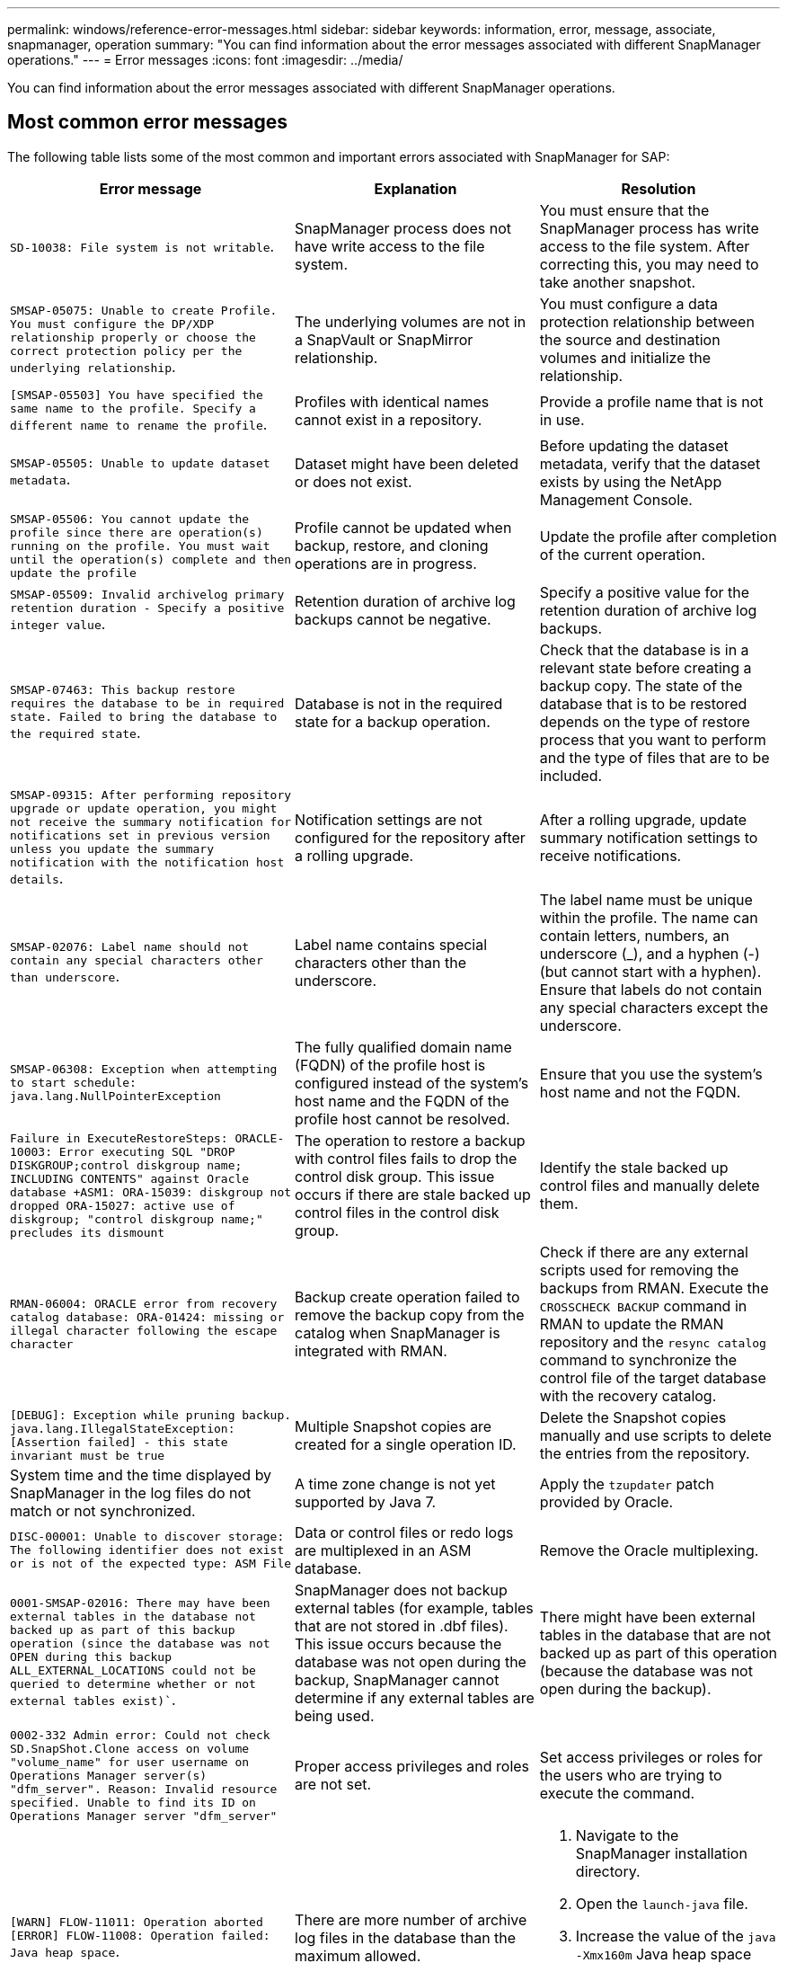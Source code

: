 ---
permalink: windows/reference-error-messages.html
sidebar: sidebar
keywords: information, error, message, associate, snapmanager, operation
summary: "You can find information about the error messages associated with different SnapManager operations."
---
= Error messages
:icons: font
:imagesdir: ../media/

[.lead]
You can find information about the error messages associated with different SnapManager operations.

== Most common error messages

The following table lists some of the most common and important errors associated with SnapManager for SAP:

[options="header"]
|===
| Error message| Explanation| Resolution
a|
`SD-10038: File system is not writable`.
a|
SnapManager process does not have write access to the file system.
a|
You must ensure that the SnapManager process has write access to the file system. After correcting this, you may need to take another snapshot.
a|
`SMSAP-05075: Unable to create Profile. You must configure the DP/XDP relationship properly or choose the correct protection policy per the underlying relationship`.
a|
The underlying volumes are not in a SnapVault or SnapMirror relationship.
a|
You must configure a data protection relationship between the source and destination volumes and initialize the relationship.
a|
`[SMSAP-05503] You have specified the same name to the profile. Specify a different name to rename the profile`.
a|
Profiles with identical names cannot exist in a repository.
a|
Provide a profile name that is not in use.
a|
`SMSAP-05505: Unable to update dataset metadata`.
a|
Dataset might have been deleted or does not exist.
a|
Before updating the dataset metadata, verify that the dataset exists by using the NetApp Management Console.
a|
`SMSAP-05506: You cannot update the profile since there are operation(s) running on the profile. You must wait until the operation(s) complete and then update the profile`
a|
Profile cannot be updated when backup, restore, and cloning operations are in progress.
a|
Update the profile after completion of the current operation.
a|
`SMSAP-05509: Invalid archivelog primary retention duration - Specify a positive integer value`.
a|
Retention duration of archive log backups cannot be negative.
a|
Specify a positive value for the retention duration of archive log backups.
a|
`SMSAP-07463: This backup restore requires the database to be in required state. Failed to bring the database to the required state`.
a|
Database is not in the required state for a backup operation.
a|
Check that the database is in a relevant state before creating a backup copy. The state of the database that is to be restored depends on the type of restore process that you want to perform and the type of files that are to be included.
a|
`SMSAP-09315: After performing repository upgrade or update operation, you might not receive the summary notification for notifications set in previous version unless you update the summary notification with the notification host details`.
a|
Notification settings are not configured for the repository after a rolling upgrade.
a|
After a rolling upgrade, update summary notification settings to receive notifications.
a|
`SMSAP-02076: Label name should not contain any special characters other than underscore`.
a|
Label name contains special characters other than the underscore.
a|
The label name must be unique within the profile. The name can contain letters, numbers, an underscore (_), and a hyphen (-) (but cannot start with a hyphen). Ensure that labels do not contain any special characters except the underscore.

a|
`SMSAP-06308: Exception when attempting to start schedule: java.lang.NullPointerException`
a|
The fully qualified domain name (FQDN) of the profile host is configured instead of the system's host name and the FQDN of the profile host cannot be resolved.
a|
Ensure that you use the system's host name and not the FQDN.
a|
`Failure in ExecuteRestoreSteps: ORACLE-10003: Error executing SQL "DROP DISKGROUP;control diskgroup name; INCLUDING CONTENTS" against Oracle database +ASM1: ORA-15039: diskgroup not dropped ORA-15027: active use of diskgroup; "control diskgroup name;" precludes its dismount`
a|
The operation to restore a backup with control files fails to drop the control disk group. This issue occurs if there are stale backed up control files in the control disk group.
a|
Identify the stale backed up control files and manually delete them.
a|
`RMAN-06004: ORACLE error from recovery catalog database: ORA-01424: missing or illegal character following the escape character`
a|
Backup create operation failed to remove the backup copy from the catalog when SnapManager is integrated with RMAN.
a|
Check if there are any external scripts used for removing the backups from RMAN. Execute the `CROSSCHECK BACKUP` command in RMAN to update the RMAN repository and the `resync catalog` command to synchronize the control file of the target database with the recovery catalog.
a|
`[DEBUG]: Exception while pruning backup. java.lang.IllegalStateException: [Assertion failed] - this state invariant must be true`
a|
Multiple Snapshot copies are created for a single operation ID.
a|
Delete the Snapshot copies manually and use scripts to delete the entries from the repository.
a|
System time and the time displayed by SnapManager in the log files do not match or not synchronized.
a|
A time zone change is not yet supported by Java 7.
a|
Apply the `tzupdater` patch provided by Oracle.
a|
`DISC-00001: Unable to discover storage: The following identifier does not exist or is not of the expected type: ASM File`
a|
Data or control files or redo logs are multiplexed in an ASM database.
a|
Remove the Oracle multiplexing.
a|
`0001-SMSAP-02016: There may have been external tables in the database not backed up as part of this backup operation (since the database was not OPEN during this backup ALL_EXTERNAL_LOCATIONS could not be queried to determine whether or not external tables exist)``.
a|
SnapManager does not backup external tables (for example, tables that are not stored in .dbf files). This issue occurs because the database was not open during the backup, SnapManager cannot determine if any external tables are being used.
a|
There might have been external tables in the database that are not backed up as part of this operation (because the database was not open during the backup).
a|
`0002-332 Admin error: Could not check SD.SnapShot.Clone access on volume "volume_name" for user username on Operations Manager server(s) "dfm_server". Reason: Invalid resource specified. Unable to find its ID on Operations Manager server "dfm_server"`
a|
Proper access privileges and roles are not set.
a|
Set access privileges or roles for the users who are trying to execute the command.
a|
`[WARN] FLOW-11011: Operation aborted [ERROR] FLOW-11008: Operation failed: Java heap space`.
a|
There are more number of archive log files in the database than the maximum allowed.
a|

. Navigate to the SnapManager installation directory.
. Open the `launch-java` file.
. Increase the value of the `java -Xmx160m` Java heap space parameter . For example, you can modify the value from the default value of 160m to 200m as `java -Xmx200m`.

a|
`SMSAP-21019: The archive log pruning failed for the destination: "E:\dest" with the reason: "ORACLE-00101: Error executing RMAN command: [DELETE NOPROMPT ARCHIVELOG 'E:\dest']`
a|
Archive log pruning fails in one of the destinations. In such a scenario, SnapManager continues to prune the archive log files from the other destinations. If any files are manually deleted from the active file system, the RMAN fails to prune the archive log files from that destination.
a|
Connect to RMAN from the SnapManager host. Run the RMAN `CROSSCHECK ARCHIVELOG ALL` command and perform the pruning operation on the archive log files again.
a|
`SMSAP-13032: Cannot perform operation: Archive log Prune. Root cause: RMAN Exception: ORACLE-00101: Error executing RMAN command`.
a|
The archive log files are manually deleted from the archive log destinations.
a|
Connect to RMAN from the SnapManager host. Run the RMAN `CROSSCHECK ARCHIVELOG ALL` command and perform the pruning operation on the archive log files again.
a|
`Unable to parse shell output: (java.util.regex.Matcher[pattern=Command complete. region=0,18 lastmatch=]) does not match (name:backup_script) Unable to parse shell output: (java.util.regex.Matcher[pattern=Command complete. region=0,25 lastmatch=]) does not match (description:backup script)`

`Unable to parse shell output: (java.util.regex.Matcher[pattern=Command complete. region=0,9 lastmatch=]) does not match (timeout:0)`

a|
Environment variables are set not set correctly in the pre-task or post-task scripts.
a|
Check if the pre-task or post-task scripts follow the standard SnapManager plug-in structure. For additional information about using the environmental variables in the script, see xref:concept-operations-in-task-scripts.adoc[Operations in task scripts].
a|
`ORA-01450: maximum key length (6398) exceeded`.
a|
When you perform an upgrade from SnapManager 3.2 for SAP to SnapManager 3.3 for SAP, the upgrade operation fails with this error message. This issue might occur because of one of the following reasons:

* The block size of the tablespace in which the repository exists is less than 8k.
* The `nls_length_semantics` parameter is set to `char`.

a|
You must assign the values to the following parameters:

* `block_size`=*8192*
* `nls_length`=*byte*

After modifying the parameter values, you must restart the database.

For more information, see the Knowledge Base article 2017632.

|===

== Error messages associated with the database backup process (2000 series)

The following table lists the common errors associated with the database backup process:

[options="header"]
|===
| Error message| Explanation| Resolution
a|
`SMSAP-02066: You cannot delete or free the archive log backup "data-logs" as the backup is associated with data backup "data-logs"`.
a|
The archive log backup is taken along with the data files backup, and you tried to delete the archive log backup.
a|
Use the `_-force_` option to delete or free the backup.
a|
`SMSAP-02067: You cannot delete, or free the archive log backup "data-logs" as the backup is associated with data backup "data-logs" and is within the assigned retention duration`.
a|
The archive log backup is associated with the database backup and is within the retention period, and you tried to delete the archive log backup.
a|
Use the `-force` option to delete or free the backup.
a|
`SMSAP-07142: Archived Logs excluded due to exclusion pattern <exclusion> pattern`.
a|
You exclude some archive log files during the profile create or backup create operation.
a|
No action is required.
a|
`SMSAP-07155: <count> archived log files do not exist in the active file system. These archived log files will not be included in the backup`.
a|
The archive log files do not exist in the active file system during the profile create or backup create operation. These archived log files are not included in the backup.
a|
No action is required.
a|
`SMSAP-07148: Archived log files are not available`.
a|
No archive log files are created for the current database during the profile create or backup create operation.
a|
No action is required.
a|
`SMSAP-07150: Archived log files are not found`.
a|
All the archive log files are missing from the file system or excluded during the profile create or backup create operation.
a|
No action is required.
a|
`SMSAP-13032: Cannot perform operation: Backup Create. Root cause: ORACLE-20001: Error trying to change state to OPEN for database instance dfcln1: ORACLE-20004: Expecting to be able to open the database without the RESETLOGS option, but oracle is reporting that the database needs to be opened with the RESETLOGS option. To keep from unexpectedly resetting the logs, the process will not continue. Please ensure that the database can be opened without the RESETLOGS option and try again`.
a|
You try to back up the cloned database that was created with the -`no-resetlogs` option. The cloned database is not a complete database.However, you can perform SnapManager operations such as creating profiles and backups, and so on with the cloned database, but the SnapManager operations fail because the cloned database is not configured as a complete database.

a|
Recover the cloned database or convert the database into a Data Guard Standby database.
|===

== Error messages associated with the restore process (3000 series)

The following table shows the common errors associated with the restore process:

[options="header"]
|===
| Error message| Explanation| Resolution
a|
`SMSAP-03031:Restore specification is required to restore backup <variable> because the storage resources for the backup has already been freed`.
a|
You attempted to restore a backup that has its storage resources freed without specifying a restore specification.
a|
Specify a restore specification.
a|
`SMSAP-03032:Restore specification must contain mappings for the files to restore because the storage resources for the backup has already been freed. The files that need mappings are: <variable> from Snapshots: <variable>`
a|
You attempted to restore a backup that has its storage resources freed along with a restore specification that does not contain mapping for all the files to be restored.
a|
Correct the restore specification file so that the mappings match the files to be restored.
a|
`ORACLE-30028: Unable to dump log file <filename>. The file may be missing/inaccessible/corrupted. This log file will not be used for recovery`.
a|
The online redo log files or archive log files cannot be used for recovery.This error occurs due to following reasons:

* The online redo log files or archived log files mentioned in the error message do not have sufficient change numbers to apply for recovery. This occurs when the database is online without any transactions. The redo log or archived log files do not have any valid change numbers that can be applied for recovery.
* The online redo log file or archived log file mentioned in the error message does not have sufficient access privileges for Oracle.
* The online redo log file or archived log file mentioned in the error message is corrupted and cannot be read by Oracle.
* The online redo log file or archived log file mentioned in the error message is not found in the path mentioned.

a|
If the file mentioned in the error message is an archived log file and if you have manually provided for recovery, ensure that the file has full access permissions to Oracle.Even if the file has full permissions, and the message continues, the archive log file does not have any change numbers to be applied for recovery, and this message can be ignored.

|===

== Error messages associated with the clone process (4000 series)

The following table shows the common errors associated with the clone process:

[options="header"]
|===
| Error message| Explanation| Resolution
a|
`SMSAP-04133: Dump destination must not exist`
a|
You are using SnapManager to create new clones; however, the dump destinations to be used by the new clone already exist. SnapManager cannot create a clone if the dump destinations exist.
a|
Remove or rename the old dump destinations before you create a clone.
a|
`SMSAP-13032:Cannot perform operation: Clone Create. Root cause: ORACLE-00001: Error executing SQL: [ALTER DATABASE OPEN RESETLOGS;]. The command returned: ORA-38856: cannot mark instance UNNAMED_INSTANCE_2 (redo thread 2) as enabled`.
a|
The clone creation fails when you create the clone from the standby database using the following setup:

* The standby is created by using RMAN for taking the data files backup.

a|
Add the `_no_recovery_through_resetlogs=TRUE` parameter in the clone specification file before creating the clone. See Oracle documentation (ID 334899.1) for additional information. Ensure that you have your Oracle metalink user name and password.

a|
[INFO] Operation failed. Syntax errors in clone specification: [error: cvc-complex-type.2.4c: Expected elements 'value@http://www.example.com default@http://www.example.com' before the end of the content in element parameter@http://www.example.com]
a|
You did not provide a value for a parameter in the clone specification file.
a|
You must either provide a value for the parameter or delete that parameter if it is not required from the clone specification file.
|===

== Error messages associated with the managing profile process (5000 series)

The following table shows the common errors associated with the clone process:

[options="header"]
|===
| Error message| Explanation| Resolution
a|
`SMSAP-20600: Profile "profile1" not found in repository "repo_name". Please run "profile sync" to update your profile-to-repository mappings`.
a|
The dump operation cannot be performed when profile creation fails.
a|
Use `smsap system dump`.
|===

== Error messages associated with freeing backup resources (backups 6000 series)

The following table shows the common errors associated with backup tasks:

[options="header"]
|===
| Error message| Explanation| Resolution
a|
`SMSAP-06030: Cannot remove backup because it is in use: <variable>`
a|
You attempted to perform the backup free operation using commands, when the backup is mounted or is marked to be retained on an unlimited basis.
a|
Unmount the backup or change the unlimited retention policy. If clones exist, delete them.

a|
`SMSAP-06045: Cannot free backup <variable> because the storage resources for the backup have already been freed`
a|
You attempted to perform the backup free operation using commands, when the backup has been already freed.
a|
You cannot free the backup if it is already freed.
a|
`SMSAP-06047: Only successful backups can be freed. The status of backup <ID> is <status>`.
a|
You attempted to perform the backup free operation using commands, when the backup status is not successful.
a|
Try again after a successful backup.
a|
`SMSAP-13082: Cannot perform operation <variable> on backup <ID> because the storage resources for the backup have been freed`.
a|
Using commands, you attempted to mount a backup that has its storage resources freed.
a|
You cannot mount, clone, verify, or perform backint restore on a backup that has its storage resources freed.

|===

== Error messages associated with the rolling upgrade process (9000 series)

The following table shows the common errors associated with the rolling upgrade process:

[options="header"]
|===
| Error message| Explanation| Resolution
a|
`SMSAP-09234:Following hosts does not exist in the old repository. <hostnames>`.
a|
You tried to perform rolling upgrade of a host, which does not exist in the previous repository version.
a|
Check whether the host exists in the previous repository using the `repository show-repository` command from the earlier version of the SnapManager CLI.
a|
`SMSAP-09255:Following hosts does not exist in the new repository. <hostnames>`.
a|
You tried to perform roll back of a host, which does not exist in the new repository version.
a|
Check whether the host exists in the new repository using the `repository show-repository` command from the later version of the SnapManager CLI.
a|
`SMSAP-09256:Rollback not supported, since there exists new profiles <profilenames>.for the specified hosts <hostnames>`.
a|
You tried to roll back a host that contains new profiles existing in the repository. However, these profiles did not exist in the host of the earlier SnapManager version.
a|
Delete new profiles in the later or upgraded version of SnapManager before the rollback.
a|
`SMSAP-09257:Rollback not supported, since the backups <backupid> are mounted in the new hosts`.
a|
You tried to roll back a later version of the SnapManager host that has mounted backups. These backups are not mounted in the earlier version of the SnapManager host.
a|
Unmount the backups in the later version of the SnapManager host, and then perform the rollback.
a|
`SMSAP-09258:Rollback not supported, since the backups <backupid> are unmounted in the new hosts`.
a|
You tried to roll back a later version of the SnapManager host that has backups that are being unmounted.
a|
Mount the backups in the later version of the SnapManager host, and then perform the rollback.
a|
`SMSAP-09298:Cannot update this repository since it already has other hosts in the higher version. Please perform rollingupgrade for all hosts instead`.
a|
You performed a rolling upgrade on a single host and then updated the repository for that host.
a|
Perform a rolling upgrade on all the hosts.
a|
`SMSAP-09297: Error occurred while enabling constraints. The repository might be in inconsistent state. It is recommended to restore the backup of repository you have taken before the current operation`.
a|
You attempted to perform a rolling upgrade or rollback operation if the repository database is left in an inconsistent state.
a|
Restore the repository that you backed up earlier.
|===

== Execution of operations (12,000 series)

The following table shows the common errors associated with operations:

[options="header"]
|===
| Error message| Explanation| Resolution
a|
`SMSAP-12347 [ERROR]: SnapManager server not running on host <host> and port <port>. Please run this command on a host running the SnapManager server`.
a|
While setting up the profile, you entered information about the host and port. However, SnapManager cannot perform these operations because the SnapManager server is not running on the specified host and port.
a|
Enter the command on a host running the SnapManager server. You can check the port with the `lsnrctl status` command and see the port on which the database is running. Change the port in the backup command, if needed.

|===

== Execution of process components (13,000 series)

The following table shows the common errors associated with the process component of SnapManager:

[options="header"]
|===
| Error message| Explanation| Resolution
a|
`SMSAP-13083: Snapname pattern with value "x" contains characters other than letters, numbers, underscore, dash, and curly braces`.
a|
When creating a profile, you customized the Snapname pattern; however, you included special characters that are not allowed.
a|
Remove special characters other than letters, numbers, underscore, dash, and braces.
a|
`SMSAP-13084: Snapname pattern with value "x" does not contain the same number of left and right braces`.
a|
When you were creating a profile, you customized the Snapname pattern; however, the left and right braces do not match.
a|
Enter matching opening and closing brackets in the Snapname pattern.
a|
`SMSAP-13085: Snapname pattern with value "x" contains an invalid variable name of "y"``.
a|
When you were creating a profile, you customized the Snapname pattern; however, you included a variable that is not allowed.
a|
Remove the offending variable. To see a list of acceptable variables, see xref:concept-snapshot-copy-naming.adoc[Snapshot copy naming].
a|
`SMSAP-13086 Snapname pattern with value "x" must contain variable "smid"`.
a|
When you were creating a profile, you customized the Snapname pattern; however, you omitted the required `smid` variable.
a|
Insert the required `smid` variable.
|===

== Error messages associated with SnapManager Utilities (14,000 series)

The following table shows the common errors associated with SnapManager utilities:

[options="header"]
|===
| Error message| Explanation| Resolution
a|
`SMSAP-14501: Mail ID cannot be blank`.
a|
You did not enter the email address.
a|
Enter a valid email address.
a|
`SMSAP-14502: Mail subject cannot be blank`.
a|
You did not enter the email subject.
a|
Enter the appropriate email subject.
a|
`SMSAP-14506: Mail server field cannot be blank`.
a|
You did not enter the email server host name or IP address.
a|
Enter the valid mail server host name or IP address.
a|
`SMSAP-14507: Mail Port field cannot be blank`.
a|
You did not enter the email port number.
a|
Enter the email server port number.
a|
`SMSAP-14508: From Mail ID cannot be blank`.
a|
You did not enter the sender's email address.
a|
Enter a valid sender's email address.
a|
`SMSAP-14509: Username cannot be blank`.
a|
You enabled authentication and did not provide the user name.
a|
Enter the email authentication user name.
a|
`SMSAP-14510: Password cannot be blank. Please enter the password`.
a|
You enabled authentication and did not provide the password.
a|
Enter the email authentication password.
a|
`SMSAP-14550: Email status <success/failure>`.
a|
The port number, mail server, or receiver's email address is invalid.
a|
Provide proper values during email configuration.
a|
`SMSAP-14559: Sending email notification failed: <error>`.
a|
This could be due to invalid port number, invalid mail server, or invalid receiver's mail address.
a|
Provide proper values during email configuration.
a|
`SMSAP-14560: Notification failed: Notification configuration is not available`.
a|
Notification sending failed, because notification configuration is not available.
a|
Add notification configuration.
a|
`SMSAP-14565: Invalid time format. Please enter time format in HH:mm`.
a|
You have entered time in an incorrect format.
a|
Enter the time in the format: hh:mm.
a|
`SMSAP-14566: Invalid date value. Valid date range is 1-31`.
a|
The date configured is incorrect.
a|
Date should be in the range from 1 through 31.
a|
`SMSAP-14567: Invalid day value. Valid day range is 1-7`.
a|
The day configured is incorrect.
a|
Enter the day range from 1 through 7.
a|
`SMSAP-14569: Server failed to start Summary Notification schedule`.
a|
The SnapManager server got shut down due to unknown reasons.
a|
Start the SnapManager server.
a|
`SMSAP-14570: Summary Notification not available`.
a|
You have not configured summary notification.
a|
Configure the summary notification.
a|
`SMSAP-14571: Both profile and summary notification cannot be enable`.
a|
You have selected both the profile and summary notification options.
a|
Enable either the profile notification or summary notification.
a|
`SMSAP-14572: Provide success or failure option for notification`.
a|
You have not enabled the success or failure options.
a|
You must select either success or failure option or both.
|===
